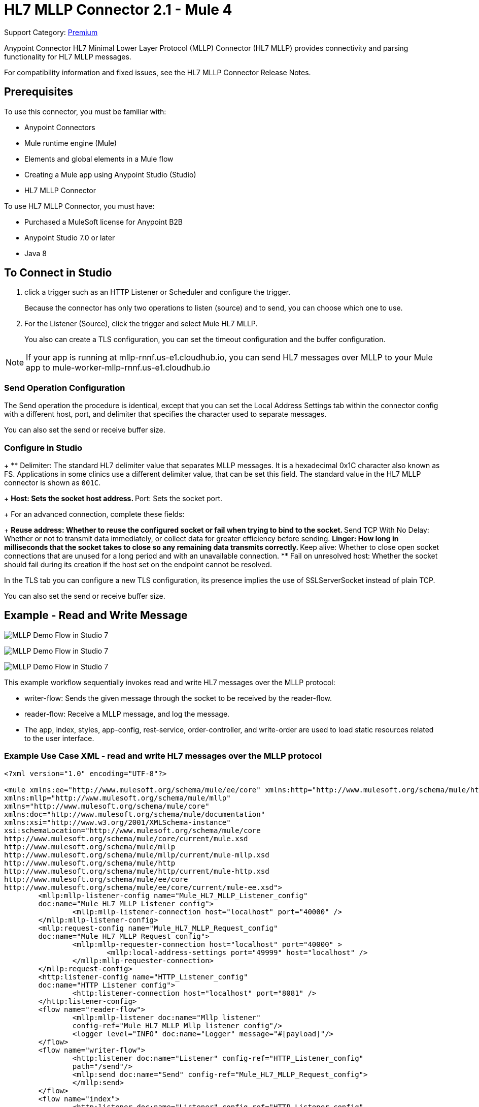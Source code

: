 = HL7 MLLP Connector 2.1 - Mule 4
:page-aliases: connectors::hl7/hl7-mllp-connector.adoc

Support Category: https://www.mulesoft.com/legal/versioning-back-support-policy#anypoint-connectors[Premium]

Anypoint Connector HL7 Minimal Lower Layer Protocol (MLLP) Connector (HL7 MLLP) provides connectivity and parsing functionality for HL7 MLLP messages.

For compatibility information and fixed issues, see the HL7 MLLP Connector Release Notes.

== Prerequisites

To use this connector, you must be familiar with:

* Anypoint Connectors

* Mule runtime engine (Mule)

* Elements and global elements in a Mule flow

* Creating a Mule app using Anypoint Studio (Studio)

* HL7 MLLP Connector

To use HL7 MLLP Connector, you must have:

* Purchased a MuleSoft license for Anypoint B2B

* Anypoint Studio 7.0 or later

* Java 8

== To Connect in Studio

. click a trigger such as an HTTP Listener or Scheduler and configure the trigger.
+
Because the connector has only two operations to listen (source) and to send, you can choose which one to use.
+
. For the Listener (Source), click the trigger and select Mule HL7 MLLP.
+
You also can create a TLS configuration, you can set the timeout configuration and the buffer configuration.

NOTE: If your app is running at mllp-rnnf.us-e1.cloudhub.io, you can send HL7 messages over MLLP to your Mule app to mule-worker-mllp-rnnf.us-e1.cloudhub.io


=== Send Operation Configuration

The Send operation the procedure is identical, except that you can set the Local Address Settings tab within the connector config with a different host, port, and delimiter that specifies the character used to separate messages.

You can also set the send or receive buffer size.

=== Configure in Studio

+
** Delimiter: The standard HL7 delimiter value that separates
MLLP messages. It is a hexadecimal 0x1C character also known as FS. Applications in some clinics use a different delimiter value, that can be set this field. The standard value in the
HL7 MLLP connector is shown as `001C`.
+
** Host: Sets the socket host address.
** Port: Sets the socket port.
+
For an advanced connection, complete these fields:
+
** Reuse address: Whether to reuse the configured socket or fail when trying to bind to the socket.
** Send TCP With No Delay: Whether or not to transmit data immediately, or collect data for greater efficiency before sending.
** Linger: How long in milliseconds that the socket takes to close so any remaining data transmits correctly.
** Keep alive: Whether to close open socket connections that are unused for a long period and with an unavailable connection.
** Fail on unresolved host: Whether the socket should fail during its creation if the host set on the endpoint cannot be resolved.

In the TLS tab you can configure a new TLS configuration, its presence implies the use of SSLServerSocket instead of plain TCP.

You can also set the send or receive buffer size.

== Example - Read and Write Message

image::hl7-mllp-demo-flow-1.png[MLLP Demo Flow in Studio 7]

image:hl7-mllp-demo-flow-2.png[MLLP Demo Flow in Studio 7]

image::hl7-mllp-demo-flow-3.png[MLLP Demo Flow in Studio 7]

This example workflow sequentially invokes read and write HL7 messages over the MLLP protocol:

* writer-flow: Sends the given message through the socket to be received by the reader-flow.

* reader-flow: Receive a MLLP message, and log the message.

* The app, index, styles, app-config, rest-service, order-controller, and write-order are used to load static resources related to the user interface.

=== Example Use Case XML - read and write HL7 messages over the MLLP protocol

[source,xml,linenums]
----
<?xml version="1.0" encoding="UTF-8"?>

<mule xmlns:ee="http://www.mulesoft.org/schema/mule/ee/core" xmlns:http="http://www.mulesoft.org/schema/mule/http"
xmlns:mllp="http://www.mulesoft.org/schema/mule/mllp"
xmlns="http://www.mulesoft.org/schema/mule/core"
xmlns:doc="http://www.mulesoft.org/schema/mule/documentation"
xmlns:xsi="http://www.w3.org/2001/XMLSchema-instance"
xsi:schemaLocation="http://www.mulesoft.org/schema/mule/core
http://www.mulesoft.org/schema/mule/core/current/mule.xsd
http://www.mulesoft.org/schema/mule/mllp
http://www.mulesoft.org/schema/mule/mllp/current/mule-mllp.xsd
http://www.mulesoft.org/schema/mule/http
http://www.mulesoft.org/schema/mule/http/current/mule-http.xsd
http://www.mulesoft.org/schema/mule/ee/core
http://www.mulesoft.org/schema/mule/ee/core/current/mule-ee.xsd">
	<mllp:mllp-listener-config name="Mule_HL7_MLLP_Listener_config"
	doc:name="Mule HL7 MLLP Listener config">
		<mllp:mllp-listener-connection host="localhost" port="40000" />
	</mllp:mllp-listener-config>
	<mllp:request-config name="Mule_HL7_MLLP_Request_config"
	doc:name="Mule HL7 MLLP Request config">
		<mllp:mllp-requester-connection host="localhost" port="40000" >
			<mllp:local-address-settings port="49999" host="localhost" />
		</mllp:mllp-requester-connection>
	</mllp:request-config>
	<http:listener-config name="HTTP_Listener_config"
	doc:name="HTTP Listener config">
		<http:listener-connection host="localhost" port="8081" />
	</http:listener-config>
	<flow name="reader-flow">
		<mllp:mllp-listener doc:name="Mllp listener"
		config-ref="Mule_HL7_MLLP_Mllp_listener_config"/>
		<logger level="INFO" doc:name="Logger" message="#[payload]"/>
	</flow>
	<flow name="writer-flow">
		<http:listener doc:name="Listener" config-ref="HTTP_Listener_config"
		path="/send"/>
		<mllp:send doc:name="Send" config-ref="Mule_HL7_MLLP_Request_config">
		</mllp:send>
	</flow>
	<flow name="index">
		<http:listener doc:name="Listener" config-ref="HTTP_Listener_config"
		path="/"/>
		<parse-template doc:name="Parse Template"
		 location="ui-demo/index.html"/>
	</flow>
	<flow name="styles">
		<http:listener doc:name="Listener" config-ref="HTTP_Listener_config"
		path="/styles"/>
		<parse-template doc:name="Parse Template"
		location="ui-demo/styles/styles.css"/>
	</flow>
	<flow name="app-config">
		<http:listener doc:name="Listener" config-ref="HTTP_Listener_config" path="/app-config"/>
		<parse-template doc:name="Parse Template"
		location="ui-demo/app-config.js"/>
	</flow>
	<flow name="app">
		<http:listener doc:name="Listener" config-ref="HTTP_Listener_config"
		path="/app"/>
		<parse-template doc:name="Parse Template"
		location="ui-demo/app.js"/>
	</flow>
	<flow name="rest-service">
		<http:listener doc:name="Listener" config-ref="HTTP_Listener_config"
		path="services/restService"/>
		<parse-template doc:name="Parse Template"
		location="ui-demo/services/restService.js"/>
	</flow>
	<flow name="order-controller">
		<http:listener doc:name="Listener" config-ref="HTTP_Listener_config"
		path="order/order.controller"/>
		<parse-template doc:name="Parse Template"
		location="ui-demo/order/order.controller.js"/>
	</flow>
	<flow name="write-order">
		<http:listener doc:name="Listener"
		config-ref="HTTP_Listener_config"
		path="/order/writeOrder"/>
		<parse-template doc:name="Parse Template"
		location="ui-demo/order/writeOrder.html"/>
	</flow>
</mule>
----

== See Also

* xref:release-notes::connector/hl7-mllp-connector-release-notes-mule-4.adoc[HL7 MLLP Connector Release Notes]
* https://www.mulesoft.com/exchange/com.mulesoft.connectors/mule-hl7-mllp-connector/[HL7 MLLP Connector in Anypoint Exchange]
